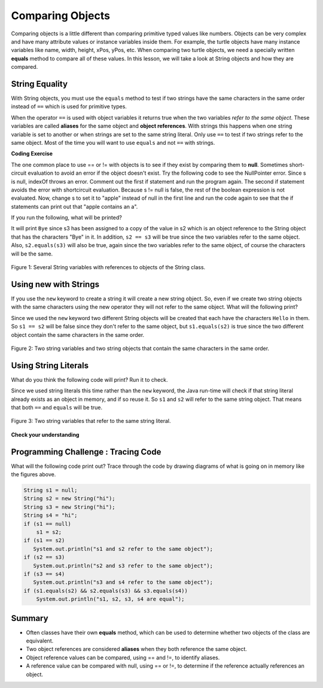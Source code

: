 .. qnum::
   :prefix: 3-7-
   :start: 1 
   
.. |CodingEx| image:: ../../_static/codingExercise.png
    :width: 30px
    :align: middle
    :alt: coding exercise
    
    
.. |Exercise| image:: ../../_static/exercise.png
    :width: 35
    :align: middle
    :alt: exercise
    
    
.. |Groupwork| image:: ../../_static/groupwork.png
    :width: 35
    :align: middle
    :alt: groupwork
    
Comparing Objects
=================

Comparing objects is a little different than comparing primitive typed values like numbers. Objects can be very complex and have many attribute values or instance variables inside them. For example, the turtle objects have many instance variables like name, width, height, xPos, yPos, etc. When comparing two turtle objects, we need a specially written **equals** method to compare all of these values. In this lesson, we will take a look at String objects and how they are compared.


String Equality
---------------

..	index::
	pair: String; equality
	pair: String; equals

With String objects, you must use the ``equals`` method to test if two strings have the same characters in the same order instead of ``==`` which is used for primitive types.  

When the operator ``==`` is used with object variables it returns true when the two variables *refer to the same object*. These variables are called **aliases** for the same object and **object references**. With strings this happens when one string variable is set to another or when strings are set to the same string literal.  Only use ``==`` to test if two strings refer to the same object.  Most of the time you will want to use ``equals`` and not ``==`` with strings. 




|CodingEx| **Coding Exercise**

The one common place to use == or != with objects is to see if they exist by comparing them to **null**. Sometimes short-circuit evaluation to avoid an error if the object doesn't exist. Try the following code to see the NullPointer error. Since s is null, indexOf throws an error. Comment out the first if statement and run the program again. The second if statement avoids the error with shortcircuit evaluation. Because s != null is false, the rest of the boolean expression is not evaluated. Now, change s to set it to "apple" instead of null in the first line and run the code again to see that the if statements can print out that "apple contains an a".

.. activecode:: nullTest
   :language: java
   
   public class NullTest
   {
      public static void main(String[] args)
      {
        String s = null;
        if (s.indexOf("a") >= 0)
            System.out.println(s + " contains an a");
        if (s != null && s.indexOf("a") >= 0)
            System.out.println(s + " contains an a");   
      }
   }
     




If you run the following, what will be printed?

.. activecode:: lcse1
   :language: java
   
   public class Test1
   {
      public static void main(String[] args)
      {
        String s1 = "Hello";
        String s2 = "Bye";
        String s3 = s2;
        System.out.println(s3);
        System.out.println(s2 == s3);
        System.out.println(s2.equals(s3));
      }
   }
  
  
It will print ``Bye`` since s3 has been assigned to a copy of the value in s2 which is an object reference to the String object that has the characters "Bye" in it.  
In addition, ``s2 == s3`` will be true since the two variables refer to the same object.  Also, ``s2.equals(s3)`` will also be true, again since the two variables refer to the same object, of course the characters will be the same.  

.. figure:: Figures/stringRefExamplev2.png
    :width: 250px
    :align: center
    :figclass: align-center

    Figure 1: Several String variables with references to objects of the String class. 
    


    
Using new with Strings
----------------------

If you use the ``new`` keyword to create a string it will create a new string object. So, even if we create two string objects with the same characters using the new operator they will not refer to the same object. What will the following print?

.. activecode:: lcse2
   :language: java
   
   public class Test2
   {
      public static void main(String[] args)
      {
        String s1 = new String("Hello");
        String s2 = new String("Hello");
        System.out.println(s1 == s2);
        System.out.println(s1.equals(s2));
      }
   }
  
Since we used the ``new`` keyword two different String objects will be created that each have the characters ``Hello`` in them.  So ``s1 == s2`` will be false since they don't refer to the same object, but ``s1.equals(s2)`` is true since the two different object contain the same characters in the same order.  

.. figure:: Figures/twoStringRefsv2.png
    :width: 175px
    :align: center
    :figclass: align-center

    Figure 2: Two string variables and two string objects that contain the same characters in the same order.
    
Using String Literals
---------------------

What do you think the following code will print?  Run it to check.
    
.. activecode:: lcse3
   :language: java
   
   public class Test2
   {
      public static void main(String[] args)
      {
        String s1 = "Hello";
        String s2 = "Hello";
        System.out.println(s1 == s2);
        System.out.println(s1.equals(s2));
      }
   }
  
Since we used string literals this time rather than the ``new`` keyword, the Java run-time will check if that string literal already exists as an object in memory, and if so reuse it.  So ``s1`` and ``s2`` will refer to the same string object.  That means that both ``==`` and ``equals`` will be true.

.. figure:: Figures/twoStringRefsLiteral.png
    :width: 175px
    :align: center
    :figclass: align-center

    Figure 3: Two string variables that refer to the same string literal.  
  
|Exercise| **Check your understanding**

.. mchoice:: qsbeq_1
   :answer_a: s1 == s2 && s1 == s3
   :answer_b: s1 == s2 && s1.equals(s3)
   :answer_c: s1 != s2 && s1.equals(s3)
   :correct: b
   :feedback_a: Do s1 and s3 refer to the same object?
   :feedback_b: Yes s2 was set to refer to the same object as s1 and s1 and s3 have the same characters.
   :feedback_c: Did you miss that s2 was set to refer to the same object as s1?

   Which of the following is true after the code executes?
   
   .. code-block:: java

     String s1 = new String("hi");
     String s2 = "bye";
     String s3 = "hi";
     s2 = s1;
     
.. mchoice:: qsbeq_2
   :answer_a: s1 == s2 && s1 == s3
   :answer_b: s2.equals(s3) && s1.equals(s3)
   :answer_c: s1 != s2 && s1 == s3
   :correct: c
   :feedback_a: Do s1 and s2 refer to the same object?
   :feedback_b: Does s2 have the same characters as s1 or s3?
   :feedback_c: Because you used the same string literal s1 and s3 will refer to the same object.  Since s1 and s2 refer to different string literals they do not refer to the same object.

   Which of the following is true after the code executes?
   
   .. code-block:: java

     String s1 = "hi";
     String s2 = "bye";
     String s3 = "hi";
     
.. mchoice:: qsbeq_3
   :answer_a: s1 == s3 && s1.equals(s3)
   :answer_b: s2.equals(s3) && s1.equals(s3)
   :answer_c: !(s1 == s2) && !(s1 == s3)
   :correct: c
   :feedback_a: Since s3 uses the new operator it will not refer to the same object as s1.  
   :feedback_b: Do s2 and s3 have the same characters in the same order?
   :feedback_c: All of the variables refer to different objects.  But, s1.equals(s3) would be true since they have the same characters in the same order.

   Which of the following is true after the code executes?
   
   .. code-block:: java

     String s1 = "hi";
     String s2 = "bye";
     String s3 = new String("hi");
     
     
|Groupwork| Programming Challenge : Tracing Code 
------------------------------------------------

What will the following code print out? Trace through the code by drawing diagrams of what is going on in memory like the figures above.

.. code-block:: java

    String s1 = null;
    String s2 = new String("hi");
    String s3 = new String("hi");
    String s4 = "hi";
    if (s1 == null)
        s1 = s2;
    if (s1 == s2)    
       System.out.println("s1 and s2 refer to the same object");
    if (s2 == s3)
       System.out.println("s2 and s3 refer to the same object");
    if (s3 == s4)
       System.out.println("s3 and s4 refer to the same object");
    if (s1.equals(s2) && s2.equals(s3) && s3.equals(s4))
        System.out.println("s1, s2, s3, s4 are equal");
      

Summary
-------------------

- Often classes have their own **equals** method, which can be used to determine whether two objects of the class are equivalent.

- Two object references are considered **aliases** when they both reference the same object. 

- Object reference values can be compared, using == and !=, to identify aliases.

- A reference value can be compared with null, using == or !=,  to determine if the reference actually references an object.

